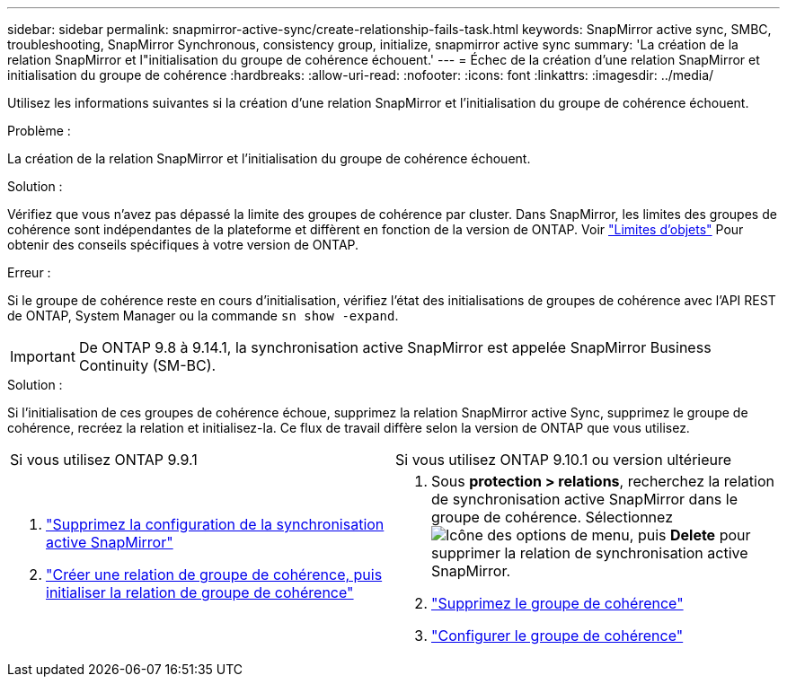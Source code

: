 ---
sidebar: sidebar 
permalink: snapmirror-active-sync/create-relationship-fails-task.html 
keywords: SnapMirror active sync, SMBC, troubleshooting, SnapMirror Synchronous, consistency group, initialize, snapmirror active sync 
summary: 'La création de la relation SnapMirror et l"initialisation du groupe de cohérence échouent.' 
---
= Échec de la création d'une relation SnapMirror et initialisation du groupe de cohérence
:hardbreaks:
:allow-uri-read: 
:nofooter: 
:icons: font
:linkattrs: 
:imagesdir: ../media/


[role="lead"]
Utilisez les informations suivantes si la création d’une relation SnapMirror et l’initialisation du groupe de cohérence échouent.

.Problème :
La création de la relation SnapMirror et l'initialisation du groupe de cohérence échouent.

.Solution :
Vérifiez que vous n'avez pas dépassé la limite des groupes de cohérence par cluster. Dans SnapMirror, les limites des groupes de cohérence sont indépendantes de la plateforme et diffèrent en fonction de la version de ONTAP. Voir link:limits-reference.html["Limites d'objets"] Pour obtenir des conseils spécifiques à votre version de ONTAP.

.Erreur :
Si le groupe de cohérence reste en cours d'initialisation, vérifiez l'état des initialisations de groupes de cohérence avec l'API REST de ONTAP, System Manager ou la commande `sn show -expand`.


IMPORTANT: De ONTAP 9.8 à 9.14.1, la synchronisation active SnapMirror est appelée SnapMirror Business Continuity (SM-BC).

.Solution :
Si l'initialisation de ces groupes de cohérence échoue, supprimez la relation SnapMirror active Sync, supprimez le groupe de cohérence, recréez la relation et initialisez-la. Ce flux de travail diffère selon la version de ONTAP que vous utilisez.

|===


| Si vous utilisez ONTAP 9.9.1 | Si vous utilisez ONTAP 9.10.1 ou version ultérieure 


 a| 
. link:remove-configuration-task.html["Supprimez la configuration de la synchronisation active SnapMirror"]
. link:protect-task.html["Créer une relation de groupe de cohérence, puis initialiser la relation de groupe de cohérence"]

 a| 
. Sous *protection > relations*, recherchez la relation de synchronisation active SnapMirror dans le groupe de cohérence. Sélectionnez image:../media/icon_kabob.gif["Icône des options de menu"], puis *Delete* pour supprimer la relation de synchronisation active SnapMirror.
. link:../consistency-groups/delete-task.html["Supprimez le groupe de cohérence"]
. link:../consistency-groups/configure-task.html["Configurer le groupe de cohérence"]


|===